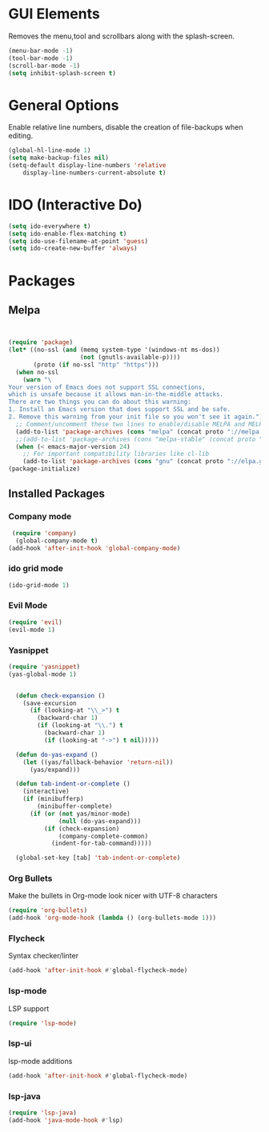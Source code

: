 * GUI Elements
Removes the menu,tool and scrollbars along with the splash-screen.

#+BEGIN_SRC emacs-lisp
  (menu-bar-mode -1)
  (tool-bar-mode -1)
  (scroll-bar-mode -1)
  (setq inhibit-splash-screen t)
#+END_SRC

* General Options
Enable relative line numbers, disable the creation of file-backups when editing.

#+BEGIN_SRC emacs-lisp
(global-hl-line-mode 1)
(setq make-backup-files nil)
(setq-default display-line-numbers 'relative
    display-line-numbers-current-absolute t)
#+END_SRC


* IDO (Interactive Do)

#+BEGIN_SRC emacs-lisp
(setq ido-everywhere t)
(setq ido-enable-flex-matching t)
(setq ido-use-filename-at-point 'guess)
(setq ido-create-new-buffer 'always)
#+END_SRC



* Packages
** Melpa
#+BEGIN_SRC emacs-lisp


(require 'package)
(let* ((no-ssl (and (memq system-type '(windows-nt ms-dos))
                    (not (gnutls-available-p))))
       (proto (if no-ssl "http" "https")))
  (when no-ssl
    (warn "\
Your version of Emacs does not support SSL connections,
which is unsafe because it allows man-in-the-middle attacks.
There are two things you can do about this warning:
1. Install an Emacs version that does support SSL and be safe.
2. Remove this warning from your init file so you won't see it again."))
  ;; Comment/uncomment these two lines to enable/disable MELPA and MELPA Stable as desired
  (add-to-list 'package-archives (cons "melpa" (concat proto "://melpa.org/packages/")) t)
  ;;(add-to-list 'package-archives (cons "melpa-stable" (concat proto "://stable.melpa.org/packages/")) t)
  (when (< emacs-major-version 24)
    ;; For important compatibility libraries like cl-lib
    (add-to-list 'package-archives (cons "gnu" (concat proto "://elpa.gnu.org/packages/")))))
(package-initialize) 

#+END_SRC


** Installed Packages
   
*** Company mode
#+BEGIN_SRC emacs-lisp
 (require 'company)
  (global-company-mode t)
(add-hook 'after-init-hook 'global-company-mode)
#+END_SRC

*** ido grid mode
#+BEGIN_SRC emacs-lisp
(ido-grid-mode 1)
#+END_SRC

*** Evil Mode
#+BEGIN_SRC emacs-lisp
  (require 'evil)
  (evil-mode 1)
#+END_SRC

*** Yasnippet
#+BEGIN_SRC emacs-lisp
(require 'yasnippet)
(yas-global-mode 1)


  (defun check-expansion ()
    (save-excursion
      (if (looking-at "\\_>") t
        (backward-char 1)
        (if (looking-at "\\.") t
          (backward-char 1)
          (if (looking-at "->") t nil)))))

  (defun do-yas-expand ()
    (let ((yas/fallback-behavior 'return-nil))
      (yas/expand)))

  (defun tab-indent-or-complete ()
    (interactive)
    (if (minibufferp)
        (minibuffer-complete)
      (if (or (not yas/minor-mode)
              (null (do-yas-expand)))
          (if (check-expansion)
              (company-complete-common)
            (indent-for-tab-command)))))

  (global-set-key [tab] 'tab-indent-or-complete)

#+END_SRC

*** Org Bullets
    Make the bullets in Org-mode look nicer with UTF-8 characters
#+BEGIN_SRC emacs-lisp
(require 'org-bullets)
(add-hook 'org-mode-hook (lambda () (org-bullets-mode 1)))
#+END_SRC

*** Flycheck
    Syntax checker/linter
    #+BEGIN_SRC emacs-lisp
(add-hook 'after-init-hook #'global-flycheck-mode)
    #+END_SRC


*** lsp-mode
    LSP support
    #+BEGIN_SRC emacs-lisp
(require 'lsp-mode)
    #+END_SRC


*** lsp-ui
    lsp-mode additions
    #+BEGIN_SRC emacs-lisp
(add-hook 'after-init-hook #'global-flycheck-mode)
    #+END_SRC
   
*** lsp-java
    #+BEGIN_SRC emacs-lisp
(require 'lsp-java)
(add-hook 'java-mode-hook #'lsp)
    #+END_SRC

